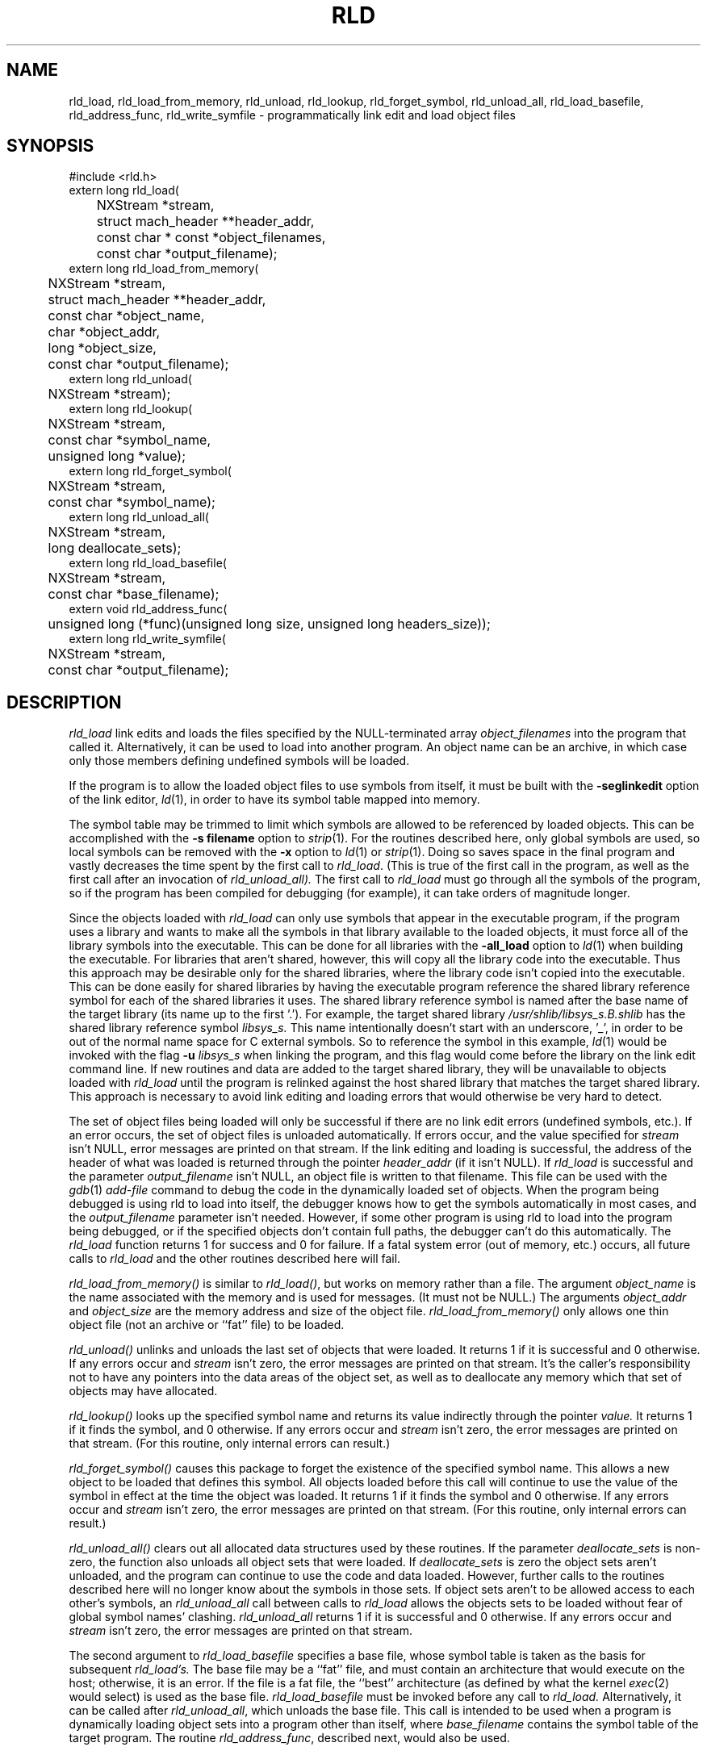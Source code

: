 .TH RLD 3 "August 3, 2000" "Apple Computer, Inc."
.SH NAME
rld_load, rld_load_from_memory, rld_unload, rld_lookup, rld_forget_symbol, rld_unload_all, rld_load_basefile, rld_address_func, rld_write_symfile \- programmatically link edit and load object files
.SH SYNOPSIS
.nf
.PP
#include <rld.h>
extern long rld_load(
	NXStream *stream,
	struct mach_header **header_addr,
	const char * const *object_filenames,
	const char *output_filename);
.sp .5
extern long rld_load_from_memory(
	NXStream *stream,
	struct mach_header **header_addr,
	const char *object_name,
	char *object_addr,
	long *object_size,
	const char *output_filename);
.sp .5
extern long rld_unload(
	NXStream *stream);
.sp .5
extern long rld_lookup(
	NXStream *stream,
	const char *symbol_name,
	unsigned long *value);
.sp .5
extern long rld_forget_symbol(
	NXStream *stream,
	const char *symbol_name);
.sp .5
extern long rld_unload_all(
	NXStream *stream,
	long deallocate_sets);
.sp .5
extern long rld_load_basefile(
	NXStream *stream,
	const char *base_filename);
.sp.5
extern void rld_address_func(
	unsigned long (*func)(unsigned long size, unsigned long headers_size));
.sp .5
extern long rld_write_symfile(
	NXStream *stream,
	const char *output_filename);
.fi
.SH DESCRIPTION
.I rld_load
link edits and loads the files specified by the NULL-terminated array
.I object_filenames
into the program that called it.  Alternatively, it can be used to load into another program.
An object name can be an archive, in which case only those members defining 
undefined symbols will be loaded.
.PP
If the program is to allow the loaded
object files to use symbols from itself, it must be built with the
.B \-seglinkedit
option of the link editor,
.IR ld (1),
in order to have its symbol table mapped into memory.
.PP
The symbol table may be trimmed to limit which symbols are allowed to be
referenced by loaded objects.  This can be accomplished with the
.B "\-s filename"
option to
.IR strip (1).
For the routines described here, only global symbols are used, so local
symbols can be removed with the
.B \-x
option to
.IR ld (1)
or
.IR strip (1).
Doing so saves space in the final program and vastly decreases the time
spent by the first call to
.IR rld_load .
(This is true of the first call in the program, as well as the first call after an invocation of
.IR rld_unload_all).
The first call to
.I rld_load
must go through all the symbols of the program, so if the program has been
compiled for debugging (for example), it can take orders of magnitude longer.
.PP
Since the objects loaded with
.I rld_load 
can only use symbols that appear in the executable program,
if the program uses a library and wants to make all the symbols in that
library available to the loaded objects, it must force all of the library
symbols into the executable.
This can be done for all libraries with the
.B \-all_load
option to
.IR ld (1)
when building the executable.  For libraries that aren't shared, however,
this will copy all the library code into the executable.
Thus this approach may be desirable only for the shared libraries, where the library code isn't copied into the executable.
This can be done easily for shared libraries by having the
executable program reference the shared library reference symbol for each of
the shared libraries it uses.  The shared library reference symbol is named
after the base name of the target library (its name up to the first '.').  
For example, the target
shared library 
.I /usr/shlib/libsys_s.B.shlib 
has the shared library reference symbol
.I libsys_s.
This name intentionally doesn't start with an underscore, '_', 
in order to be out of the normal name space for C external symbols.  
So to reference the symbol in this example, 
.IR ld (1)
would be invoked with the flag
.BI \-u " libsys_s"
when linking the program, and this flag would come before the library on
the link edit command line.
If new routines and data are added to the target shared library,
they will be unavailable to objects loaded with
.I rld_load
until the program is relinked against the host shared library that matches the
target shared library.  This approach is necessary to avoid link editing and
loading errors that would otherwise be very hard to detect.
.PP
The set of object files being
loaded will only be successful if there are no link edit errors (undefined
symbols, etc.).  If an error occurs, the set of object files is unloaded
automatically.  If errors occur, and the value specified for
.I stream
isn't NULL, error messages are printed on that stream.  
If the link editing and loading is successful,
the address of the header of what was loaded is returned
through the pointer
.I header_addr
(if it isn't NULL).
If
.I rld_load
is successful and the parameter
.I output_filename
isn't NULL, an object file is written to that filename.
This file can be used with the
.IR gdb (1)
.I add-file
command to debug the code in the dynamically loaded set of objects.
When the program being debugged is using rld to load into itself,
the debugger
knows how to get the symbols automatically in most cases, and the
.I output_filename
parameter isn't needed.  However, if some other program is
using rld to load into the program being
debugged, or if the specified objects
don't contain full paths, the debugger can't do this automatically.
The 
.I rld_load
function returns 1 for success and 0 for failure.  If a fatal system error 
(out of memory, etc.) occurs, all future calls to 
.I rld_load 
and the other routines described here will fail.
.PP
.I rld_load_from_memory()
is similar to
.IR rld_load() ,
but works on memory rather than a file.  The argument 
.I object_name 
is the name associated with the memory and is used for messages.
(It must not be NULL.) The
arguments 
.I object_addr 
and 
.I object_size 
are the memory address and size of the object file.  
.I rld_load_from_memory()
only allows one thin object file (not an archive or ``fat'' file) to be
loaded.
.PP
.I rld_unload()
unlinks and unloads the last set of objects that were loaded.
It returns 1 if it is successful and 0 otherwise.  If any errors occur
and
.I stream
isn't zero, the error messages are printed
on that stream.  It's the caller's responsibility not to have any pointers
into the data areas of the object set, as well as to deallocate
any memory which that set of objects may have allocated.
.PP
.I rld_lookup()
looks up the specified symbol name and returns its value indirectly through the pointer
.I value.
It returns 1 if it finds the symbol, and 0 otherwise.  If any errors occur and
.I stream
isn't zero, the error messages are printed on
that stream.   (For this routine, only internal errors can result.)
.PP
.I rld_forget_symbol()
causes this package to forget the existence of the specified symbol name.
This allows a new object to be loaded that defines this symbol.  All objects
loaded before this call will continue to use the value of the symbol in effect
at the time the object was loaded.
It returns 1 if it finds the symbol and 0 otherwise.  If any errors occur and
.I stream
isn't zero, the error messages are printed on
that stream.  (For this routine, only internal errors can result.)
.PP
.I rld_unload_all()
clears out all allocated data structures used by these routines.  If the
parameter
.I deallocate_sets
is non-zero, the function also unloads all object sets that were loaded.  
If
.I deallocate_sets
is zero the object sets aren't unloaded, and the program can continue to use
the code and data loaded.  However, further calls to the routines 
described here will no longer know
about the symbols in those sets.  If object sets aren't to be allowed access
to each other's symbols, an
.I rld_unload_all
call between calls to
.I rld_load
allows the objects sets to be loaded without fear of global symbol
names' clashing.
.I rld_unload_all
returns 1 if it is successful and 0 otherwise.  If any errors occur
and 
.I stream
isn't zero, the error messages are printed on that stream.
.PP
The second argument to
.IR rld_load_basefile
specifies a base file, whose symbol table is taken as the
basis for subsequent
.I rld_load's.
The base file may be a ``fat'' file, and
must contain an architecture that would execute on the host; 
otherwise, it is an error.  
If the file is a fat file, the ``best'' architecture (as defined by
what the kernel 
.IR exec (2) 
would select) is used as the base file.
.I rld_load_basefile
must be invoked before any call to 
.I rld_load.
Alternatively, it can be called after
.IR rld_unload_all ,
which unloads the base file.  This call is intended to be used when a program
is dynamically loading object sets into a program other than itself, where 
.I base_filename
contains the symbol table of the target program.  The routine
.IR rld_address_func ,
described next, would also be used.
.PP
.I rld_address_func
is passed a pointer to a function,
.IR func ,
that will be called from
.IR rld_load .
The parameter values that
.I rld_load
will supply to
.I func
are the size of the memory required for the object set being loaded,
and the size of the headers (which are also included in the
calculation of
.IR size ).
The function
specified by
.I func
should return the address where the output is to be link edited.  
.I rld_address_func
is
intended to be used when a program is dynamically loading object sets into a
program other than itself; the function allows it to pick the place in the
address space of the target program.
.PP
.I rld_write_symfile()
writes an object file containing only absolute symbols that mirrors that last
object set loaded.  This file can later be used to recreate the loaded state
after the sets have been unloaded.  It returns 1 for success and 0 for failure.

.SH "FAT FILE SUPPORT"
All functions that accept object files or archives also accept ``fat'' files,
except for the restrictions noted above for
.I rld_load_from_memory
and
.IR rld_load_basefile .

.SH "CPU SUBTYPE HANDLING"
For compatibility (and due to existing bugs in the the CPU subtype handling),
the
.IR rld (3)
package will function as if the
.IR ld (1)
.B \-force_cpusubtype_ALL 
option were specified.
As of the NEXTSTEP 3.0 release, the
.IR rld (3)
package doesn't do the same checking as
.IR exec (2)
does with regard to the handling of the CPU subtype.  In the case of the
m68k architecture,
if an object file with the 68040 CPU subtype 
is used with the
.IR rld (3)
package on a 68030 machine, no error is generated.  This ``bug'' has the same effect as the
.IR ld (1)
.B \-force_cpusubtype_ALL
option, but it lacks the error detection supported by
.IR exec (2).
Since adding the error detection could break existing uses of
.IR rld (3),
the
.IR rld (3)
package functions as though the
.B \-force_cpusubtype_ALL
option to 
.IR ld (1)
were specified.

.SH "SEE ALSO"
ld(1), strip(1), gdb(1)

.SH BUGS
There exists one semantic link edit problem with respect to common symbols.
If a set of object files are loaded that have common symbols left after the
symbols have been merged,
.I rld_load
has to allocate storage for these symbols
for the code to run without error.  The problem occurs if, on a later call to
.IR rld_load ,
one of the common symbols that 
.I rld_load
allocated appears in an object
file as a defining symbol (not a common or undefined symbol).  In this case,
.I rld_load
will report the symbol as being multiply defined.  However, if this combination
of object files were statically linked, no error would occur.
